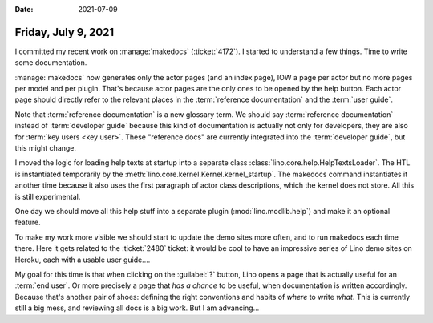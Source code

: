 :date: 2021-07-09

====================
Friday, July 9, 2021
====================

I committed my recent work on :manage:`makedocs` (:ticket:`4172`).  I started to
understand a few things.  Time to write some documentation.

:manage:`makedocs` now generates only the actor pages (and an index page), IOW a
page per actor but no more pages per model and per plugin. That's because actor
pages are the only ones to be opened by the help button. Each actor page should
directly refer to the relevant places in the :term:`reference documentation` and
the :term:`user guide`.

Note that :term:`reference documentation` is a new glossary term. We should say
:term:`reference documentation` instead of :term:`developer guide` because this
kind of documentation is actually not only for developers, they are also for
:term:`key users <key user>`. These "reference docs" are currently integrated
into the :term:`developer guide`, but this might change.

I moved the logic for loading help texts at startup into a separate class
:class:`lino.core.help.HelpTextsLoader`. The HTL is instantiated temporarily by
the :meth:`lino.core.kernel.Kernel.kernel_startup`. The makedocs command
instantiates it another time because it also uses the first paragraph of actor
class descriptions, which the kernel does not store. All this is still
experimental.

One day we should move all this help stuff into a separate plugin
(:mod:`lino.modlib.help`) and make it an optional feature.

To make my work more visible we should start to update the demo sites more
often, and to run makedocs each time there. Here it gets related to the
:ticket:`2480` ticket: it would be cool to have an impressive series of Lino
demo sites on Heroku, each with a usable user guide....

My goal for this time is that when clicking on the :guilabel:`?` button, Lino
opens a page that is actually useful for an :term:`end user`.  Or more precisely
a page that *has a chance* to be useful, when documentation is written
accordingly.  Because that's another pair of shoes: defining the right
conventions and habits of *where* to write *what*. This is currently still a big
mess, and reviewing all docs is a big work. But I am advancing...
